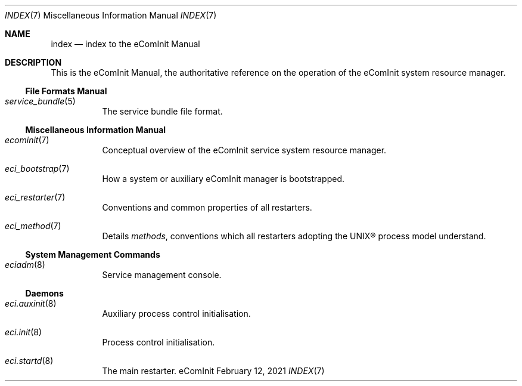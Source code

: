 .Dd February 12, 2021
.Dt INDEX 7
.Os eComInit

.Sh NAME
.Nm index
.Nd index to the eComInit Manual

.Sh DESCRIPTION

This is the eComInit Manual, the authoritative reference on the operation of the
eComInit system resource manager.

.Ss File Formats Manual

.Bl -tag
.It Xr service_bundle 5
The service bundle file format.
.El

.Ss Miscellaneous Information Manual

.Bl -tag
.It Xr ecominit 7
Conceptual overview of the eComInit service system resource manager.
.It Xr eci_bootstrap 7
How a system or auxiliary eComInit manager is bootstrapped.
.It Xr eci_restarter 7
Conventions and common properties of all restarters.
.It Xr eci_method 7
Details
.Em methods ,
conventions which all restarters adopting the UNIX\(rg process model understand.
.El

.Ss System Management Commands

.Bl -tag
.It Xr eciadm 8
Service management console.
.El

.Ss Daemons

.Bl -tag
.It Xr eci.auxinit 8
Auxiliary process control initialisation.
.It Xr eci.init 8
Process control initialisation.
.It Xr eci.startd 8
The main restarter.
.El